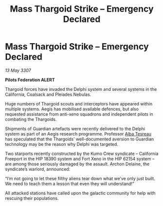 :PROPERTIES:
:ID:       8931d0dd-f510-4a13-935a-cae6c3ff7ad5
:END:
#+title: Mass Thargoid Strike – Emergency Declared
#+filetags: :Federation:Thargoid:galnet:

* Mass Thargoid Strike – Emergency Declared

/13 May 3307/

*Pilots Federation ALERT* 

Thargoid forces have invaded the Delphi system and several systems in the California, Coalsack and Pleiades Nebulas. 

Huge numbers of Thargoid scouts and interceptors have appeared within multiple systems. Aegis has mobilised available defences, but also requested assistance from anti-xeno squadrons and independent pilots in combating the Thargoids. 

Shipments of Guardian artefacts were recently delivered to the Delphi system as part of an Aegis research programme. Professor [[id:c2623368-19b0-4995-9e35-b8f54f741a53][Alba Tesreau]] has speculated that the Thargoids’ well-documented aversion to Guardian technology may be the reason why Delphi was targeted. 

Two starports recently constructed by the Kumo Crew syndicate – California Freeport in the HIP 18390 system and Fort Xeno in the HIP 62154 system – are among those seriously damaged by the assault. Archon Delaine, the syndicate’s warlord, announced: 

“I’m not going to let these filthy aliens tear down what we’ve only just built. We need to teach them a lesson that even they will understand!”  

All attacked stations have called upon the galactic community for help with rescuing their populations.
